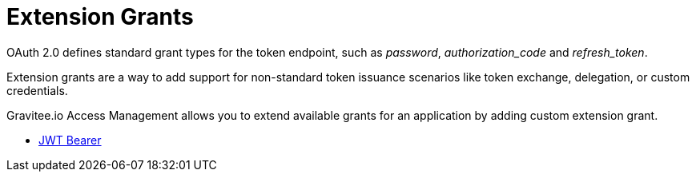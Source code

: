= Extension Grants
:page-sidebar: am_3_x_sidebar

OAuth 2.0 defines standard grant types for the token endpoint, such as _password_, _authorization_code_ and _refresh_token_.

Extension grants are a way to add support for non-standard token issuance scenarios like token exchange, delegation, or
custom credentials.

Gravitee.io Access Management allows you to extend available grants for an application by adding custom extension grant.


* link:/am/current/am_userguide_extension_grants_jwt_bearer.html[JWT Bearer]

